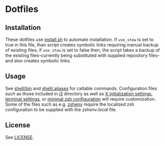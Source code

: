 #+options: toc:nil

* Dotfiles

#+toc: headlines 3 local

** Installation

These dotfiles use [[file:install.sh][install.sh]] to automate installation. If =use_stow= is set to true in this file, than script creates symbolic links requiring manual backup of existing files; if =use_stow= is set to false then, the script takes a backup of the existing files--currently being substituted with supplied repository files--and also creates symbolic links.

** Usage

See [[file:shell/bin/][shell/bin]] and [[file:shell/.aliases][shell/.aliases]] for callable commands. Configuration files such as those included in [[file:i3/.config/i3/config][i3]] directory as well as [[file:x11/.xinitrc][X initialization settings]], [[file:x11/.Xresources][terminal settings]], or [[file:zsh/zshrc.init][minimal zsh configuration]] will require customization. Some of the files such as e.g. [[file:zsh/zshenv][zshenv]] require the localized zsh configuration to be supplied with the /zshenv.local/ file. 

** License

See [[file:LICENSE][LICENSE]].
